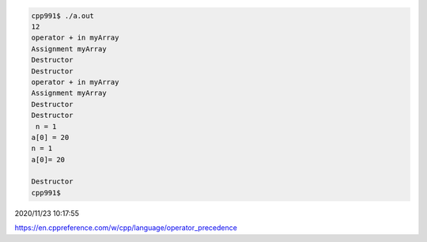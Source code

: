 
.. code:: sh

  cpp991$ ./a.out 
  12
  operator + in myArray
  Assignment myArray
  Destructor
  Destructor
  operator + in myArray
  Assignment myArray
  Destructor
  Destructor
   n = 1
  a[0] = 20
  n = 1
  a[0]= 20

  Destructor
  cpp991$ 


2020/11/23 10:17:55

https://en.cppreference.com/w/cpp/language/operator_precedence

